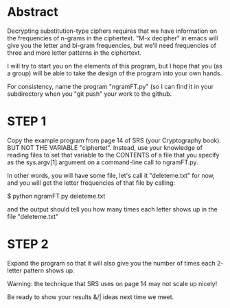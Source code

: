 #+STARTUP: showall

* Abstract

  Decrypting substitution-type ciphers requires that we have
  information on the frequencies of n-grams in the ciphertext.  "M-x
  decipher" in emacs will give you the letter and bi-gram frequencies,
  but we'll need frequencies of three and more letter patterns in the
  ciphertext.

  I will try to start you on the elements of this program, but I hope
  that you (as a group) will be able to take the design of the program
  into your own hands.

  For consistency, name the program "ngramFT.py" (so I can find it in
  your subdirectory when you "git push" your work to the github.

* STEP 1

  Copy the example program from page 14 of SRS (your Cryptography
  book).  BUT NOT THE VARIABLE "ciphertet".  Instead, use your
  knowledge of reading files to set that variable to the CONTENTS of a
  file that you specify as the sys.argv[1] argument on a command-line
  call to ngramFT.py.

  In other words, you will have some file, let's call it
  "deleteme.txt" for now, and you will get the letter frequencies of
  that file by calling:

  $ python ngramFT.py deleteme.txt

  and the output should tell you how many times each letter shows up
  in the file "deleteme.txt"

* STEP 2
  
  Expand the program so that it will also give you the number of times
  each 2-letter pattern shows up.

  Warning: the technique that SRS uses on page 14 may not scale up
  nicely!

  Be ready to show your results &/| ideas next time we meet.


  
